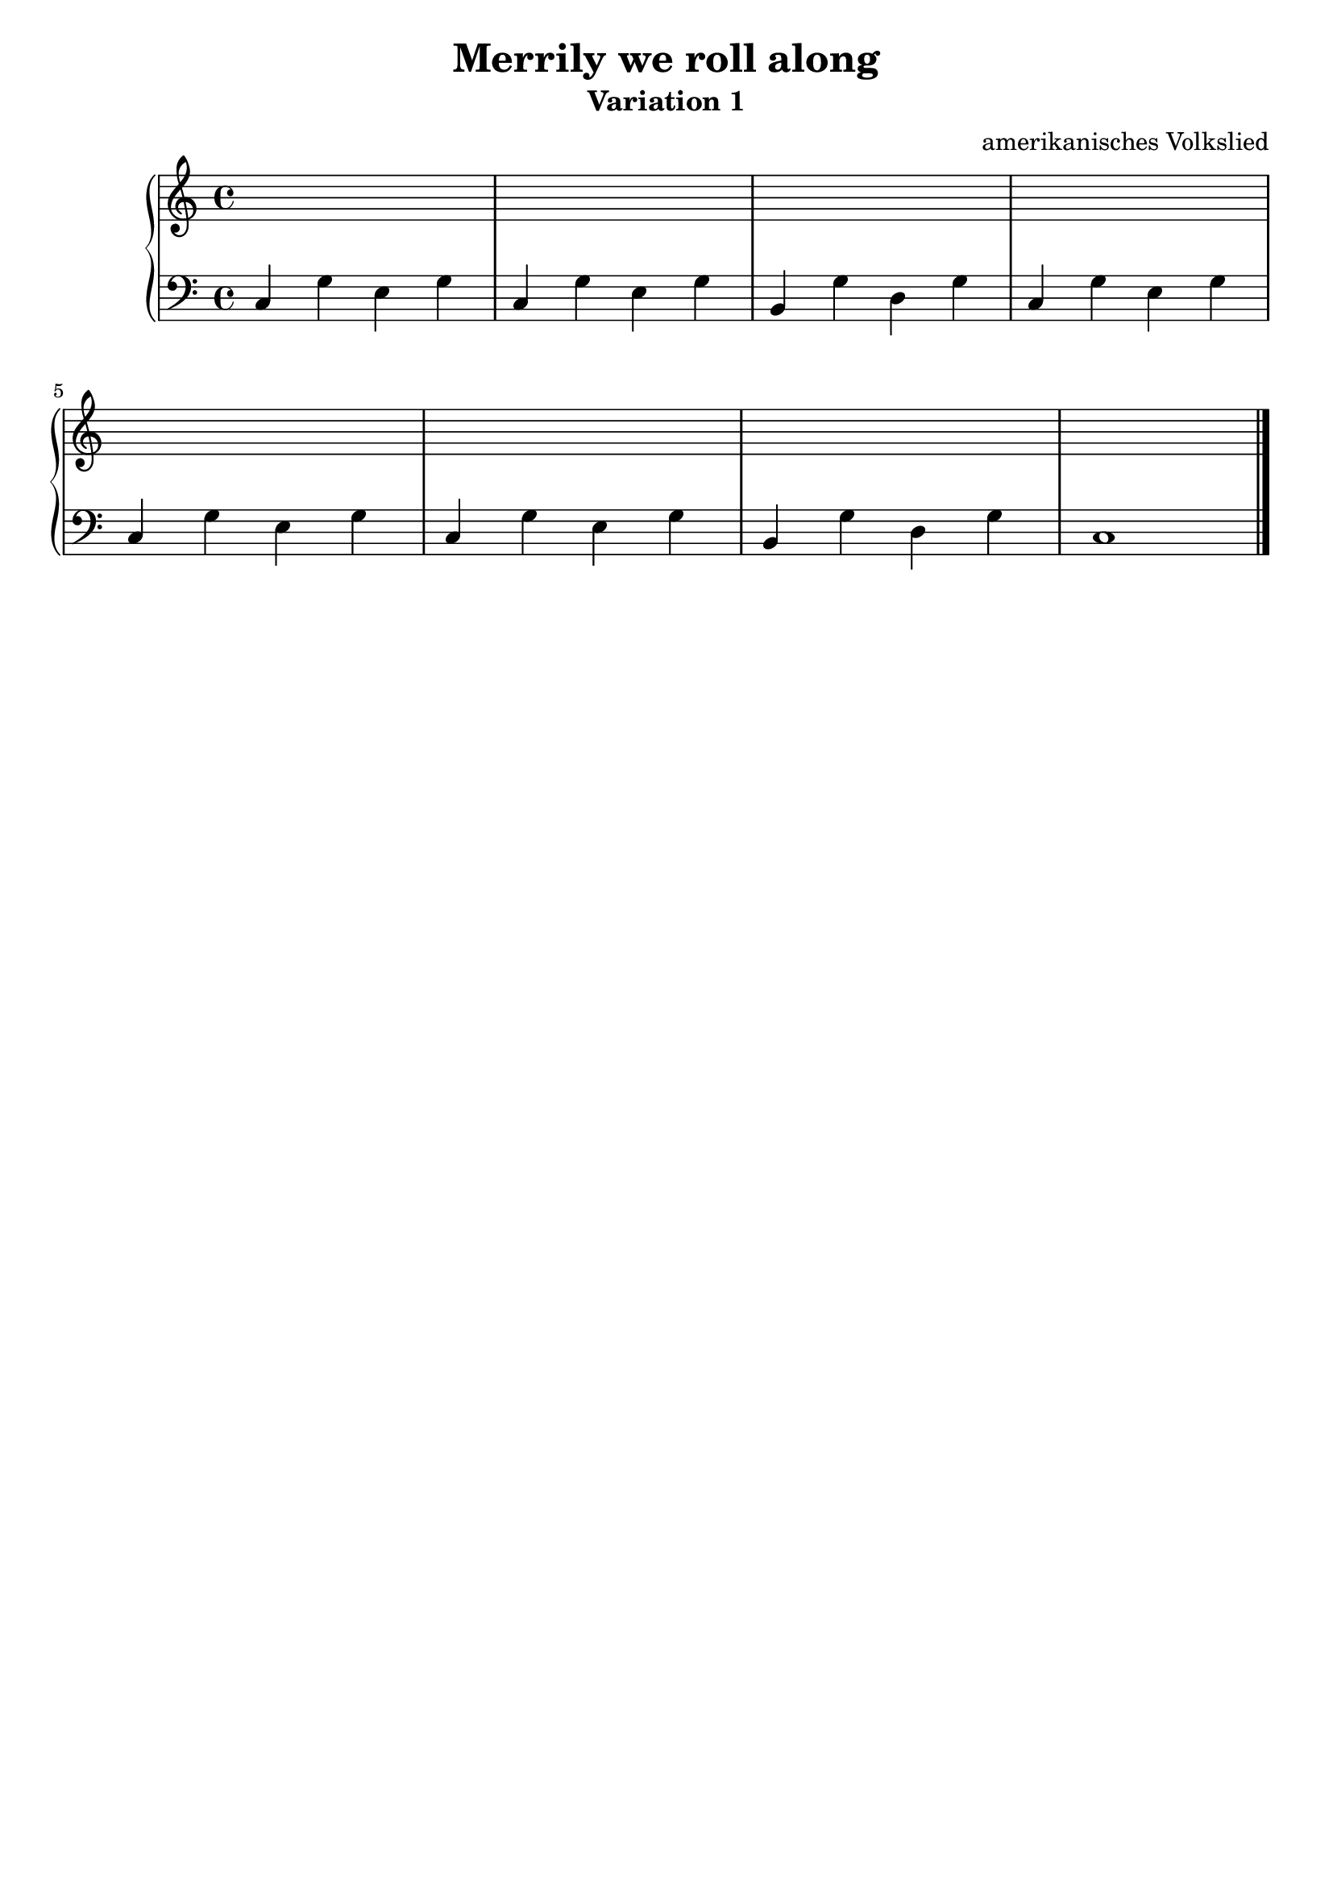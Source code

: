 \version "2.22.1"

\paper {
  ragged-lasst = ##f
}

\header {
  title = "Merrily we roll along"
  subtitle = "Variation 1"
  subsubtilte = "simple Alberti-Bass"
  tagline = ##f
  composer = "amerikanisches Volkslied"
}

upper = \relative c' {
  \clef treble
  \key c \major
  \time 4/4

  s1*8 \bar "|."

}

lower = \relative c {
  \clef bass
  \key c \major
  \time 4/4

  c4 g' e g | %01
  c, g' e g | %02
  b, g' d g | %03
  c, g' e g | %04
  \break
  c, g' e g | %05
  c, g' e g | %06
  b, g' d g | %07
  c,1 \bar "|."

}

\score {
  \new PianoStaff <<
    %\set PianoStaff.instrumentName = #"Piano  "
    \new Staff = "upper" \upper
    \new Staff = "lower" \lower
  >>
  \layout { }
  \midi { }
}

